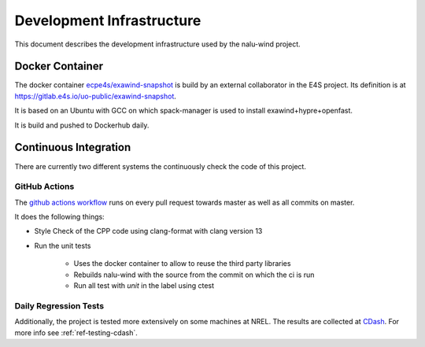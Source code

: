 Development Infrastructure
==========================

This document describes the development infrastructure used by the nalu-wind project.

Docker Container
----------------

The docker container `ecpe4s/exawind-snapshot <https://hub.docker.com/r/ecpe4s/exawind-snapshot>`_
is build by an external collaborator in the E4S project.
Its definition is at https://gitlab.e4s.io/uo-public/exawind-snapshot.

It is based on an Ubuntu with GCC on which spack-manager is used to install exawind+hypre+openfast.

It is build and pushed to Dockerhub daily.

Continuous Integration
----------------------

There are currently two different systems the continuously check the code of this project.

GitHub Actions
^^^^^^^^^^^^^^

The `github actions workflow <https://github.com/Exawind/nalu-wind/blob/master/.github/workflows/ci.yml>`_
runs on every pull request towards master as well as all commits on master.

It does the following things:

* Style Check of the CPP code using clang-format with clang version 13
* Run the unit tests

    * Uses the docker container to allow to reuse the third party libraries
    * Rebuilds nalu-wind with the source from the commit on which the ci is run
    * Run all test with `unit` in the label using ctest

Daily Regression Tests
^^^^^^^^^^^^^^^^^^^^^^

Additionally, the project is tested more extensively on some machines at NREL.
The results are collected at `CDash <https://my.cdash.org/index.php?project=Exawind>`_.
For more info see :ref:`ref-testing-cdash`.

